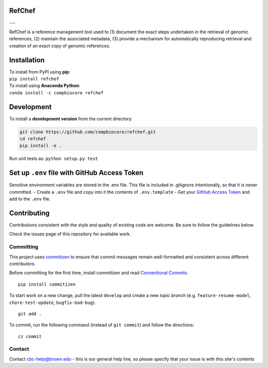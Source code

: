 RefChef
~~~~~~~

|Travis| |Coverage| |Docs| |License| |PyPi| ---

RefChef is a reference management tool used to (1) document the exact
steps undertaken in the retrieval of genomic references, (2) maintain
the associated metadata, (3) provide a mechanism for automatically
reproducing retrieval and creation of an exact copy of genomic
references.

Installation
~~~~~~~~~~~~

| To install from PyPI using **pip**:
| ``pip install refchef``

| To install using **Anaconda Python**:
| ``conda install -c compbiocore refchef``

Development
~~~~~~~~~~~

To install a **development version** from the current directory:

.. code:: bash

    git clone https://github.com/compbiocore/refchef.git
    cd refchef
    pip install -e .

Run unit tests as: ``python setup.py test``

Set up ``.env`` file with GitHub Access Token
~~~~~~~~~~~~~~~~~~~~~~~~~~~~~~~~~~~~~~~~~~~~~

Sensitive environment variables are stored in the .env file. This file
is included in .gitignore intentionally, so that it is never committed.
- Create a ``.env`` file and copy into it the contents of
``.env.template`` - Get your `GitHub Access
Token <https://help.github.com/articles/creating-a-personal-access-token-for-the-command-line/>`__
and add to the ``.env`` file.

Contributing
~~~~~~~~~~~~

Contributions consistent with the style and quality of existing code are
welcome. Be sure to follow the guidelines below.

Check the issues page of this repository for available work.

Committing
^^^^^^^^^^

This project uses `commitizen <https://pypi.org/project/commitizen/>`__
to ensure that commit messages remain well-formatted and consistent
across different contributors.

Before committing for the first time, install commitizen and read
`Conventional
Commits <https://www.conventionalcommits.org/en/v1.0.0-beta.2/>`__.

::

    pip install commitizen

To start work on a new change, pull the latest ``develop`` and create a
new *topic branch* (e.g. ``feature-resume-model``,
``chore-test-update``, ``bugfix-bad-bug``).

::

    git add .

To commit, run the following command (instead of ``git commit``) and
follow the directions:

::

    cz commit

Contact
^^^^^^^

Contact cbc-help@brown.edu - this is our general help line, so please
specify that your issue is with this site's contents

.. |Travis| image:: https://img.shields.io/travis/compbiocore/refchef/master.svg?style=flat-square
   :target: https://travis-ci.org/compbiocore/refchef
.. |Coverage| image:: https://img.shields.io/coveralls/github/rechef/refchef/master.svg?style=flat-square
   :target: https://coveralls.io/github/compbiocore/refchef
.. |Docs| image:: https://img.shields.io/badge/docs-stable-blue.svg?style=flat-square
   :target: https://compbiocore.github.io/refchef
.. |License| image:: https://img.shields.io/badge/license-GPL_3.0-orange.svg?style=flat-square
   :target: https://raw.githubusercontent.com/compbiocore/cbc-documentation-templates/master/LICENSE.md
.. |PyPi| image:: https://img.shields.io/pypi/v/refchef.svg?style=flat-square
   :target: https://pypi.org/project/refchef/
